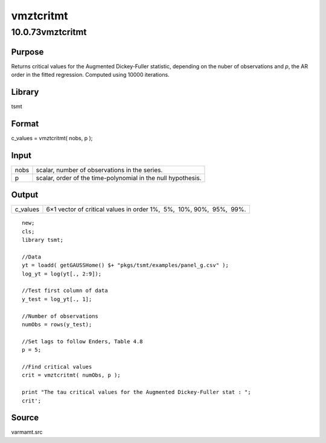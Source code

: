 ==========
vmztcritmt
==========

10.0.73vmztcritmt
=================

Purpose
-------

.. container::
   :name: Purpose

   Returns |image1| critical values for the Augmented Dickey-Fuller
   statistic, depending on the nuber of observations and *p*, the AR
   order in the fitted regression. Computed using 10000 iterations.

Library
-------

.. container:: gfunc
   :name: Library

   tsmt

Format
------

.. container::
   :name: Format

   c_values = vmztcritmt( nobs, p );

Input
-----

.. container::
   :name: Input

   ==== ============================================================
   nobs scalar, number of observations in the series.
   p    scalar, order of the time-polynomial in the null hypothesis.
   ==== ============================================================

Output
------

.. container::
   :name: Output

   +----------+----------------------------------------------------------+
   | c_values | 6×1 vector of critical values in order 1%,  5%,  10%,    |
   |          | 90%,  95%,  99%.                                         |
   +----------+----------------------------------------------------------+

.. container::
   :name: Example

   ::

      new;
      cls;
      library tsmt;

      //Data
      yt = loadd( getGAUSSHome() $+ "pkgs/tsmt/examples/panel_g.csv" );
      log_yt = log(yt[., 2:9]);

      //Test first column of data
      y_test = log_yt[., 1]; 

      //Number of observations
      numObs = rows(y_test);

      //Set lags to follow Enders, Table 4.8
      p = 5;

      //Find critical values
      crit = vmztcritmt( numObs, p );

      print "The tau critical values for the Augmented Dickey-Fuller stat : ";
      crit';

Source
------

.. container:: gfunc
   :name: Source

   varmamt.src

.. |image1| image:: _static/images/Equation740.svg
   :class: mcReset
